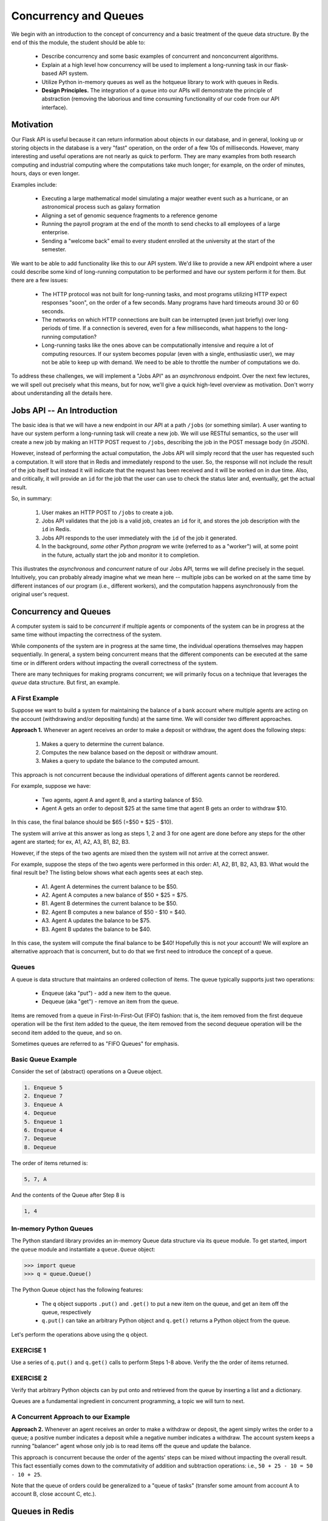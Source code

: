 Concurrency and Queues
======================

We begin with an introduction to the concept of concurrency and a basic treatment of the queue data structure.
By the end of this the module, the student should be able to:

  * Describe concurrency and some basic examples of concurrent and nonconcurrent algorithms.
  * Explain at a high level how concurrency will be used to implement a long-running task in our 
    flask-based API system.
  * Utilize Python in-memory queues as well as the hotqueue library to work with queues in Redis.
  * **Design Principles.** The integration of a queue into our APIs will demonstrate the principle
    of abstraction (removing the laborious and time consuming functionality of our code from our API
    interface).


Motivation
----------

Our Flask API is useful because it can return information about objects in our database, and in general, looking up
or storing objects in the database is a very "fast" operation, on the order of a few 10s of milliseconds. However,
many interesting and useful operations are not nearly as quick to perform. They are many examples from both research
computing and industrial computing where the computations take much longer; for example, on the order of minutes, hours,
days or even longer.

Examples include:

  * Executing a large mathematical model simulating a major weather event such as a hurricane, 
    or an astronomical process such as galaxy formation
  * Aligning a set of genomic sequence fragments to a reference genome
  * Running the payroll program at the end of the month to send checks to all employees of a large enterprise.
  * Sending a "welcome back" email to every student enrolled at the university at the start of the semester.

We want to be able to add functionality like this to our API system. We'd like to provide a new API endpoint where a user
could describe some kind of long-running computation to be performed and have our system perform it for them. But there
are a few issues:

  * The HTTP protocol was not built for long-running tasks, and most programs utilizing HTTP expect responses "soon", on
    the order of a few seconds. Many programs have hard timeouts around 30 or 60 seconds.
  * The networks on which HTTP connections are built can be interrupted (even just briefly) over long periods of time. If
    a connection is severed, even for a few milliseconds, what happens to the long-running computation?
  * Long-running tasks like the ones above can be computationally intensive and require a lot of computing resources. If our
    system becomes popular (even with a single, enthusiastic user), we may not be able to keep up with demand. We need
    to be able to throttle the number of computations we do.

To address these challenges, we will implement a "Jobs API" as an *asynchronous* endpoint. Over the next few lectures,
we will spell out precisely what this means, but for now, we'll give a quick high-level overview as motivation. Don't
worry about understanding all the details here.


Jobs API -- An Introduction
---------------------------

The basic idea is that we will have a new endpoint in our API at a path ``/jobs`` (or something similar). A user wanting
to have our system perform a long-running task will create a new job. We will use RESTful semantics, so the user will
create a new job by making an HTTP POST request to ``/jobs``, describing the job in the POST message body (in JSON).

However, instead of performing the actual computation, the Jobs API will simply record that the user has requested
such a computation. It will store that in Redis and immediately respond to the user. So, the response will not include
the result of the job itself but instead it will indicate that the request has been received and it will be worked on
in due time. Also, and critically, it will provide an ``id`` for the job that the user can use to check the status later
and, eventually, get the actual result.

So, in summary:

  1. User makes an HTTP POST to ``/jobs`` to create a job.
  2. Jobs API validates that the job is a valid job, creates an ``id`` for it, and stores the job description with the
     ``id`` in Redis.
  3. Jobs API responds to the user immediately with the ``id`` of the job it generated.
  4. In the background, *some other Python program* we write (referred to as a "worker") will, at some point in the
     future, actually start the job and monitor it to completion.

This illustrates the *asynchronous* and *concurrent* nature of our Jobs API, terms we will define precisely in the
sequel. Intuitively, you can probably already imagine what we mean here -- multiple jobs can be worked on at the same
time by different instances of our program (i.e., different workers), and the computation happens asynchronously from
the original user's request.



Concurrency and Queues
----------------------

A computer system is said to be *concurrent* if multiple agents or components of the system can be in progress at the
same time without impacting the correctness of the system.

While components of the system are in progress at the same time, the individual operations themselves may happen
sequentially. In general, a system being concurrent means that the different components can be executed at the same time
or in different orders without impacting the overall correctness of the system.

There are many techniques for making programs concurrent; we will primarily focus on a technique that leverages the
*queue* data structure. But first, an example.


A First Example
~~~~~~~~~~~~~~~

Suppose we want to build a system for maintaining the balance of a bank account where multiple agents are acting on the account
(withdrawing and/or depositing funds) at the same time. We will consider two different approaches.

**Approach 1.** Whenever an agent receives an order to make a deposit or withdraw, the agent does the following steps:

  1. Makes a query to determine the current balance.
  2. Computes the new balance based on the deposit or withdraw amount.
  3. Makes a query to update the balance to the computed amount.

This approach is not concurrent because the individual operations of different agents cannot be reordered.

For example, suppose we have:

  * Two agents, agent A and agent B, and a starting balance of $50.
  * Agent A gets an order to deposit $25 at the same time that agent B gets an order to withdraw $10.


In this case, the final balance should be $65 (=$50 + $25 - $10).

The system will arrive at this answer as long as steps 1, 2 and 3 for one agent are done before any steps for
the other agent are started; for ex, A1, A2, A3, B1, B2, B3.

However, if the steps of the two agents are mixed then the system will
not arrive at the correct answer.

For example, suppose the steps of the two agents were performed in this order: A1, A2, B1, B2, A3, B3.
What would the final result be? The listing below shows what each agents sees at each step.

  * A1. Agent A determines the current balance to be $50.
  * A2. Agent A computes a new balance of $50 + $25 = $75.
  * B1. Agent B determines the current balance to be $50.
  * B2. Agent B computes a new balance of $50 - $10 = $40.
  * A3. Agent A updates the balance to be $75.
  * B3. Agent B updates the balance to be $40.

In this case, the system will compute the final balance to be $40! Hopefully this is not your account!
We will explore an alternative approach that is concurrent, but to do that we first need to introduce the concept of
a queue.


Queues
~~~~~~

A queue is data structure that maintains an ordered collection of items. The queue typically supports just two
operations:

  * Enqueue (aka "put") - add a new item to the queue.
  * Dequeue (aka "get") - remove an item from the queue.

Items are removed from a queue in First-In-First-Out (FIFO) fashion: that is, the item removed from the first dequeue
operation will be the first item added to the queue, the item removed from the second dequeue operation will be the
second item added to the queue, and so on.

Sometimes queues are referred to as "FIFO Queues" for emphasis.


Basic Queue Example
~~~~~~~~~~~~~~~~~~~

Consider the set of (abstract) operations on a Queue object.

.. code-block:: text

   1. Enqueue 5
   2. Enqueue 7
   3. Enqueue A
   4. Dequeue
   5. Enqueue 1
   6. Enqueue 4
   7. Dequeue
   8. Dequeue

The order of items returned is:

.. code-block:: text 

   5, 7, A

And the contents of the Queue after Step 8 is

.. code-block:: text 

   1, 4


In-memory Python Queues
~~~~~~~~~~~~~~~~~~~~~~~

The Python standard library provides an in-memory Queue data structure via its ``queue`` module. To get started, import the
``queue`` module and instantiate a ``queue.Queue`` object:


.. code-block:: python3

   >>> import queue
   >>> q = queue.Queue()

The Python Queue object has the following features:

  * The ``q`` object supports ``.put()`` and ``.get()`` to put a new item on the queue, and get an item off
    the queue, respectively
  * ``q.put()`` can take an arbitrary Python object and ``q.get()`` returns a Python object from the queue.


Let's perform the operations above using the ``q`` object.

EXERCISE 1
~~~~~~~~~~

Use a series of ``q.put()`` and ``q.get()`` calls to perform Steps 1-8 above. Verify the the order of items returned.


EXERCISE 2
~~~~~~~~~~

Verify that arbitrary Python objects can by put onto and retrieved from the queue by inserting a list and a
dictionary.

Queues are a fundamental ingredient in concurrent programming, a topic we will turn to next.


A Concurrent Approach to our Example
~~~~~~~~~~~~~~~~~~~~~~~~~~~~~~~~~~~~

**Approach 2.** Whenever an agent receives an order to make a withdraw or deposit, the agent simply writes the
order to a queue; a positive number indicates a deposit while a negative number indicates a withdraw. The account
system keeps a running "balancer" agent whose only job is to read items off the queue and update the balance.

This approach is concurrent because the order of the agents' steps can be mixed without impacting the overall result.
This fact essentially comes down to the commutativity of addition and subtraction operations: i.e., ``50 + 25 - 10 = 50 - 10 + 25``.

Note that the queue of orders could be generalized to a "queue of tasks" (transfer some amount from account A to account B,
close account C, etc.).


Queues in Redis
---------------

The Python in-memory queues are very useful for a single Python program, but we ultimately want to share queues across
multiple Python programs/containers.

The Redis DB we have been using can also be used to provide a queue data structure for clients running in different
containers. The basic idea is:

  * Use a Redis list data structure to hold the items in the queue.
  * Use the Redis list operations ``rpush``, ``lpop``, ``llen``, etc. to create a queue data structure.

For example:

  * ``rpush`` will add an element to the end of the list.
  * ``lpop`` will return an element from the front of the list, and return nothing if the list is empty.
  * ``llen`` will return the number of elements in the list.


Fortunately, we don't have to implement the queue ourselves, but know that if we needed to we could without too much effort.


Using the HotQueue Library
~~~~~~~~~~~~~~~~~~~~~~~~~~

We will leverage a small, open source Python library called ``hotqueue`` which has already implemented a version of the queue
data structure in Redis using the approach outlined above. Besides not having to write it ourselves, the use of ``hotqueue``
will afford us a few additional features which we will look at later.

Here are the basics of the ``hotqueue`` library:

  * Hotqueue is not part of the Python standard library; you can install it with ``pip install hotqueue``
  * Creating a new queue data structure or connecting to an existing queue data structure is accomplished by creating
    a ``HotQueue`` object.
  * Constructing a ``HotQueue`` object takes very similar parameters to that of the ``Redis`` but also takes a
    ``name`` attribute. The ``HotQueue`` object ultimately provides a connection to the Redis server.
  * Once constructed, a ``HotQueue`` object has ``.put()`` and ``.get()`` methods that act just like the corresponding
    methods of an in-memory Python queue.



A HotQueue Example
~~~~~~~~~~~~~~~~~~

We will work this example using containers on the Jetstream VMs. You will just need a Redis container running that is
exposing port 6379. You will either need to do this in the background (``-d``), or you will need to open up a second
terminal.

.. code-block:: console

   [user-vm]$ docker run -p 6379:6379 redis:7
   1:C 27 Feb 2024 03:53:38.154 * oO0OoO0OoO0Oo Redis is starting oO0OoO0OoO0Oo
   1:C 27 Feb 2024 03:53:38.154 * Redis version=7.2.4, bits=64, commit=00000000, modified=0, pid=1, just started
   1:C 27 Feb 2024 03:53:38.154 # Warning: no config file specified, using the default config. In order to specify a config file use redis-server /path/to/redis.conf
   1:M 27 Feb 2024 03:53:38.154 * monotonic clock: POSIX clock_gettime
   1:M 27 Feb 2024 03:53:38.155 * Running mode=standalone, port=6379.
   1:M 27 Feb 2024 03:53:38.156 * Server initialized
   1:M 27 Feb 2024 03:53:38.156 * Ready to accept connections tcp



Start a Python interactive shell and create the ``hotQueue.Queue`` object. What value should you put in for the 
Redis IP address?


.. code-block:: python3

   >>> from hotqueue import HotQueue
   >>> q = HotQueue("queue", host="<Redis_IP>", port=6379, db=1)

Note how similar the ``HotQueue()`` instantiation is to the ``Redis`` instantiation. In the example above we named
the queue ``queue`` (not too creative), but it could have been anything.

.. note::

  In the definition above, we have set ``db=1`` to ensure we don't interfering with the main data of your Flask app.

Now we can add elements to the queue using the ``.put()``; just like with in-memory Python queues, we can put any Python
object into the queue:

.. code-block:: python3

   >>> q.put(1)
   >>> q.put('abc')
   >>> q.put(['1', 2, {'key': 'value'}, True])

We can check the number of items in queue at any time using the ``len`` built in:

.. code-block:: python3

   >>> len(q)
   3

And we can remove an item with the ``.get()`` method; remember - the queue follows a FIFO principle:

.. code-block:: python3

  >>> q.get()
  1
  >>> len(q)
  2
  >>> q.get()
  'abc'
  >>> len(q)
  1


Under the hood, the ``hotqueue.Queue`` is just a Redis object, which we can verify using a redis client:

.. code-block:: python3

   >>> import redis
   >>> rd = redis.Redis(host="<Redis IP>", port=6379, db=1)
   >>> rd.keys()
   [b'hotqueue:queue']

Note that the queue is just a single key in the Redis server ``(db=1)``.

And just like with other Redis data structures, we can connect to our queue from additional Python clients and see
the same data.


EXERCISE 3
~~~~~~~~~~
In a second terminal, start a second Python interactive session. In that session, import hotqueue, and establish
a connection to the same Redis container. Prove to yourself that you can add items to the queue in one terminal
and retrieve items from the queue in the other terminal. This represents a form of "communication" between two
Python programs.




Additional Resources
--------------------

* `HotQueue <https://pypi.org/project/hotqueue/>`_
